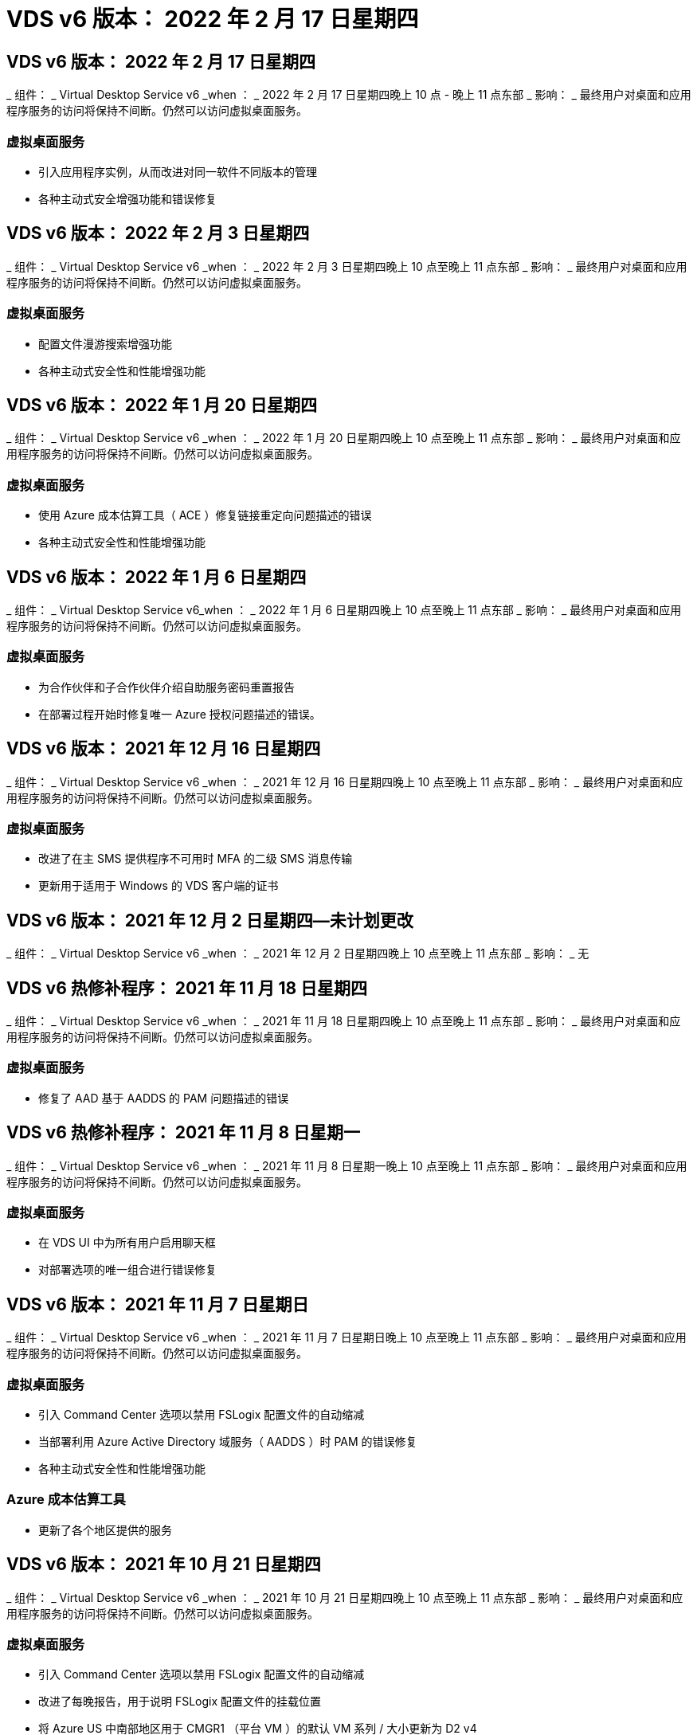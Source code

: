 = VDS v6 版本： 2022 年 2 月 17 日星期四




== VDS v6 版本： 2022 年 2 月 17 日星期四

_ 组件： _ Virtual Desktop Service v6 _when ： _ 2022 年 2 月 17 日星期四晚上 10 点 - 晚上 11 点东部 _ 影响： _ 最终用户对桌面和应用程序服务的访问将保持不间断。仍然可以访问虚拟桌面服务。



=== 虚拟桌面服务

* 引入应用程序实例，从而改进对同一软件不同版本的管理
* 各种主动式安全增强功能和错误修复




== VDS v6 版本： 2022 年 2 月 3 日星期四

_ 组件： _ Virtual Desktop Service v6 _when ： _ 2022 年 2 月 3 日星期四晚上 10 点至晚上 11 点东部 _ 影响： _ 最终用户对桌面和应用程序服务的访问将保持不间断。仍然可以访问虚拟桌面服务。



=== 虚拟桌面服务

* 配置文件漫游搜索增强功能
* 各种主动式安全性和性能增强功能




== VDS v6 版本： 2022 年 1 月 20 日星期四

_ 组件： _ Virtual Desktop Service v6 _when ： _ 2022 年 1 月 20 日星期四晚上 10 点至晚上 11 点东部 _ 影响： _ 最终用户对桌面和应用程序服务的访问将保持不间断。仍然可以访问虚拟桌面服务。



=== 虚拟桌面服务

* 使用 Azure 成本估算工具（ ACE ）修复链接重定向问题描述的错误
* 各种主动式安全性和性能增强功能




== VDS v6 版本： 2022 年 1 月 6 日星期四

_ 组件： _ Virtual Desktop Service v6_when ： _ 2022 年 1 月 6 日星期四晚上 10 点至晚上 11 点东部 _ 影响： _ 最终用户对桌面和应用程序服务的访问将保持不间断。仍然可以访问虚拟桌面服务。



=== 虚拟桌面服务

* 为合作伙伴和子合作伙伴介绍自助服务密码重置报告
* 在部署过程开始时修复唯一 Azure 授权问题描述的错误。




== VDS v6 版本： 2021 年 12 月 16 日星期四

_ 组件： _ Virtual Desktop Service v6 _when ： _ 2021 年 12 月 16 日星期四晚上 10 点至晚上 11 点东部 _ 影响： _ 最终用户对桌面和应用程序服务的访问将保持不间断。仍然可以访问虚拟桌面服务。



=== 虚拟桌面服务

* 改进了在主 SMS 提供程序不可用时 MFA 的二级 SMS 消息传输
* 更新用于适用于 Windows 的 VDS 客户端的证书




== VDS v6 版本： 2021 年 12 月 2 日星期四—未计划更改

_ 组件： _ Virtual Desktop Service v6 _when ： _ 2021 年 12 月 2 日星期四晚上 10 点至晚上 11 点东部 _ 影响： _ 无



== VDS v6 热修补程序： 2021 年 11 月 18 日星期四

_ 组件： _ Virtual Desktop Service v6 _when ： _ 2021 年 11 月 18 日星期四晚上 10 点至晚上 11 点东部 _ 影响： _ 最终用户对桌面和应用程序服务的访问将保持不间断。仍然可以访问虚拟桌面服务。



=== 虚拟桌面服务

* 修复了 AAD 基于 AADDS 的 PAM 问题描述的错误




== VDS v6 热修补程序： 2021 年 11 月 8 日星期一

_ 组件： _ Virtual Desktop Service v6 _when ： _ 2021 年 11 月 8 日星期一晚上 10 点至晚上 11 点东部 _ 影响： _ 最终用户对桌面和应用程序服务的访问将保持不间断。仍然可以访问虚拟桌面服务。



=== 虚拟桌面服务

* 在 VDS UI 中为所有用户启用聊天框
* 对部署选项的唯一组合进行错误修复




== VDS v6 版本： 2021 年 11 月 7 日星期日

_ 组件： _ Virtual Desktop Service v6 _when ： _ 2021 年 11 月 7 日星期日晚上 10 点至晚上 11 点东部 _ 影响： _ 最终用户对桌面和应用程序服务的访问将保持不间断。仍然可以访问虚拟桌面服务。



=== 虚拟桌面服务

* 引入 Command Center 选项以禁用 FSLogix 配置文件的自动缩减
* 当部署利用 Azure Active Directory 域服务（ AADDS ）时 PAM 的错误修复
* 各种主动式安全性和性能增强功能




=== Azure 成本估算工具

* 更新了各个地区提供的服务




== VDS v6 版本： 2021 年 10 月 21 日星期四

_ 组件： _ Virtual Desktop Service v6 _when ： _ 2021 年 10 月 21 日星期四晚上 10 点至晚上 11 点东部 _ 影响： _ 最终用户对桌面和应用程序服务的访问将保持不间断。仍然可以访问虚拟桌面服务。



=== 虚拟桌面服务

* 引入 Command Center 选项以禁用 FSLogix 配置文件的自动缩减
* 改进了每晚报告，用于说明 FSLogix 配置文件的挂载位置
* 将 Azure US 中南部地区用于 CMGR1 （平台 VM ）的默认 VM 系列 / 大小更新为 D2 v4




== VDS v6 版本： 2021 年 10 月 7 日星期四

_ 组件： _ Virtual Desktop Service v6 _when ： _ 2021 年 10 月 7 日星期四晚上 10 点至晚上 11 点东部 _ 影响： _ 最终用户对桌面和应用程序服务的访问将保持不间断。仍然可以访问虚拟桌面服务。



=== 虚拟桌面服务

* 针对未正确保存特定配置收集配置的情况修复错误




== VDS v6 版本： 2021 年 9 月 23 日星期四

_ 组件： _ Virtual Desktop Service v6 _when ： _ 2021 年 9 月 23 日星期四晚上 10 点至晚上 11 点东部 _ 影响： _ 最终用户对桌面和应用程序服务的访问将保持不间断。仍然可以访问虚拟桌面服务。



=== 虚拟桌面服务

* 更新到 PAM 以与基于 ADDS 的部署集成
* 在非 AVD 部署的 Workspace 模块中显示 RemoteApp URL
* 错误修复：在特定内部 Active Directory 配置中使最终用户成为管理员的情形




== VDS v6 版本： 2021 年 9 月 9 日星期四

_ 组件： _ Virtual Desktop Service v6 _when ： _ 2021 年 9 月 9 日星期四晚上 10 点至晚上 11 点东部 _ 影响： _ 最终用户对桌面和应用程序服务的访问将保持不间断。仍然可以访问虚拟桌面服务。



=== 虚拟桌面服务

* 各种主动式安全性和性能增强功能




== VDS v6 版本： 2021 年 8 月 26 日星期四

_ 组件： _ Virtual Desktop Service v6_when ： _ 2021 年 8 月 26 日星期四晚上 10 点至晚上 11 点东部 _ 影响： _ 最终用户对桌面和应用程序服务的访问将保持不间断。仍然可以访问虚拟桌面服务。



=== 虚拟桌面服务

* 在授予用户对 VDS 管理 UI 的访问权限后，更新放置在用户桌面上的 URL




== VDS v6 版本： 2021 年 8 月 12 日星期四

_ 组件： _ Virtual Desktop Service v6 _when ： _ 2021 年 8 月 12 日星期四晚上 10 点至晚上 11 点东部 _ 影响： _ 最终用户对桌面和应用程序服务的访问将保持不间断。仍然可以访问虚拟桌面服务。



=== 虚拟桌面服务

* Cloud Insights 功能和上下文的增强功能
* 改进了备份计划频率处理
* 错误修复 - 解决服务重新启动时问题描述 for CwVmAutomation 服务检查配置的问题
* 错误修复 - 解决在某些情况下不允许保存配置的问题描述 for DCConifg
* 各种主动式安全性和性能增强功能




== VDS v6 热修补程序： 2021 年 7 月 30 日星期二

_ 组件： _ Virtual Desktop Service v6 _when ： _ 2021 年 7 月 30 日星期五晚上 7 点至晚上 8 点东部 _ 影响： _ 最终用户对桌面和应用程序服务的访问将保持不间断。仍然可以访问虚拟桌面服务。



=== 虚拟桌面服务

* 更新部署模板以改进自动化




== VDS v6 版本： 2021 年 7 月 29 日星期四

_ 组件： _ Virtual Desktop Service v6 _when ： _ 2021 年 7 月 29 日星期四晚上 10 点至晚上 11 点东部 _ 影响： _ 最终用户对桌面和应用程序服务的访问将保持不间断。仍然可以访问虚拟桌面服务。



=== 虚拟桌面服务

* 错误修复—解决未按预期安装 CWAgent 的问题描述 for VMware 部署
* 错误修复—解决使用数据角色创建服务器未按预期运行的问题描述 for VMware 部署问题




== VDS v6 热修补程序： 2021 年 7 月 20 日星期二

_ 组件： _ Virtual Desktop Service v6 _when ： _ 2021 年 7 月 20 日星期二晚上 10 点至晚上 11 点东部 _ 影响： _ 最终用户对桌面和应用程序服务的访问将保持不间断。仍然可以访问虚拟桌面服务。



=== 虚拟桌面服务

* 修复在特定配置中导致异常大量 API 流量的问题描述




== VDS 6.0 版本： 2021 年 7 月 15 日星期四

_ 组件： _ 6.0 Virtual Desktop Service _when ： _ 2021 年 7 月 15 日星期四晚上 10 点至晚上 11 点东部 _ 影响： _ 最终用户对桌面和应用程序服务的访问将保持不间断。仍然可以访问虚拟桌面服务。



=== 虚拟桌面服务

* Cloud Insights 集成增强功能—捕获每用户性能指标并在用户环境中显示这些指标
* 改进了 ANF 配置自动化—改进了 NetApp 作为提供商在客户 Azure 租户中的自动注册
* 创建新 AVD 工作空间时的表述调整
* 各种主动式安全性和性能增强功能




== VDS 6.0 版本： 2021 年 6 月 24 日星期四

_ 组件： _ 6.0 Virtual Desktop Service _when ： _ 2021 年 6 月 4 日星期四晚上 10 点至晚上 11 点东部 _ 影响： _ 最终用户对桌面和应用程序服务的访问将保持不间断。仍然可以访问虚拟桌面服务。


NOTE: 由于计划在 7 月 4 日左右发布，因此下一个 VDS 版本将在 2015 年 7 月 15 日星期四发布。



=== 虚拟桌面服务

* 更新以反映 Windows 虚拟桌面（ WVD ）现在是 Azure 虚拟桌面（ AVD ）
* Excel 导出中的用户名格式错误修复
* 改进了自定义品牌 HTML5 登录页面的配置
* 各种主动式安全性和性能增强功能




=== 成本估算工具

* 更新以反映 Windows 虚拟桌面（ WVD ）现在是 Azure 虚拟桌面（ AVD ）
* 对的更新反映了新地区提供的服务 /GPU VM 数量更多




== VDS 6.0 版本： 2021 年 6 月 10 日星期四

_ 组件： _ 6.0 Virtual Desktop Service _when ： _ 2021 年 6 月 10 日星期四晚上 10 点至晚上 11 点东部 _ 影响： _ 最终用户对桌面和应用程序服务的访问将保持不间断。仍然可以访问虚拟桌面服务。



=== 虚拟桌面服务

* 为 VM 引入了一个额外的基于 HTML5 浏览器的网关 / 访问点
* 改进了删除主机池后的用户路由
* 错误修复了导入非受管主机池未按预期运行的情形
* 各种主动式安全性和性能增强功能




== VDS 6.0 版本： 2021 年 6 月 10 日星期四

_ 组件： _ 6.0 Virtual Desktop Service _when ： _ 2021 年 6 月 10 日星期四晚上 10 点东部 _ 影响： _ 最终用户对桌面和应用程序服务的访问将保持无中断。仍然可以访问虚拟桌面服务。



=== 技术增强功能：

* 将每个 VM 上安装的 .NET Framework 版本从 v4.7.2 更新到 v4.5.0
* 在本地控制平面团队与任何其他实体之间对 https ： // 和 TLS 1.2 或更高版本的使用进行额外的后端强制实施
* 命令中心中删除备份操作的错误修复—此错误现在正确引用了 CMGR1 的时区
* 将命令中心操作从 Azure 文件共享重命名为 Azure 文件共享
* Azure 共享映像库中的命名约定更新
* 改进了并发用户登录计数收集
* 如果限制从 CMGR1 VM 出站的流量，请更新为从 CMGR1 允许的出站流量
* 如果您不限制来自 CMGR1 的出站流量，则无需在此进行任何更新
* 如果要限制来自 CMGR1 的出站流量，请允许访问 vdctoolsapiprimary.azurewebsites.net 。注意：您不再需要允许访问 vdctoolsapi.trafficmanager.net 。




=== 部署增强功能：

* 为将来支持服务器名称中的自定义前缀奠定基础
* 改进了 Azure 部署的流程自动化和冗余
* 为 Google Cloud Platform 部署提供了大量部署自动化增强功能
* 在 Google Cloud Platform 部署中支持 Windows Server 2019
* 修复了 Windows 10 20H2 EVD 映像的部分场景中的错误




=== 服务交付增强功能：

* 介绍 Cloud Insights 集成，为用户体验， VM 和存储层提供流式性能数据
* 引入了一项功能，可用于快速导航到最近访问的 VDS 页面
* 显著缩短了 Azure 部署的列表（用户，组，服务器，应用程序等）加载时间
* 引入了轻松导出用户，组，服务器，管理员，报告列表的功能。 等
* 引入了控制向客户提供哪些 VDS MFA 方法的功能（客户更喜欢电子邮件，而不是SMS ，例如）
* 为 VDS 自助服务密码重置电子邮件引入了可自定义的 " 发件人 " 字段
* 引入了仅允许 VDS 自助服务密码重置电子邮件转到指定域的选项（公司拥有的域与个人，例如）
* 引入了一个更新，可提示用户将其电子邮件添加到其帐户中，以便他们可以使用此更新或重置 MFA/ 自助服务密码
* 启动已停止的部署时，也要启动部署中的所有 VM
* 在确定要分配给新创建的 Azure 虚拟机的 IP 地址时，性能会有所提高




== VDS 6.0 版本： 2021 年 5 月 27 日星期四

_ 组件： _ 6.0 Virtual Desktop Service _when ： _ 2021 年 5 月 27 日星期四晚上 10 点至晚上 11 点东部 _ 影响： _ 最终用户对桌面和应用程序服务的访问将保持不间断。仍然可以访问虚拟桌面服务。



=== 虚拟桌面服务

* 介绍 AVD 主机池中池化会话主机的 " 开始连接 "
* 通过 Cloud Insights 集成介绍用户性能指标
* 在 " 工作空间 " 模块中更突出地显示 " 服务器 " 选项卡
* 如果虚拟机已从 VDS 中删除，则允许通过 Azure Backup 还原虚拟机
* 改进了连接到服务器功能的处理方式
* 改进了自动创建和更新证书时对变量的处理
* 问题描述中的错误修复：单击下拉菜单中的 X 无法按预期清除选择
* 提高了 SMS 消息提示的可靠性和自动错误处理能力
* 更新为用户支持角色—现在可以终止已登录用户的进程
* 各种主动式安全性和性能增强功能




== VDS 6.0 版本： 2021 年 5 月 13 日星期四

_ 组件： _ 6.0 Virtual Desktop Service _when ： _ 2021 年 5 月 13 日星期四晚上 10 点至晚上 11 点东部 _ 影响： _ 最终用户对桌面和应用程序服务的访问将保持不间断。仍然可以访问虚拟桌面服务。



=== 虚拟桌面服务

* 引入其他 AVD 主机池属性
* 在发生后端服务问题时，在 Azure 部署中引入额外的自动化弹性
* 使用连接到服务器功能时，请在新浏览器选项卡中包含服务器名称
* 显示每个组中的用户数量
* 增强了在所有部署中使用 " 连接到服务器 " 功能的弹性
* 为组织和最终用户设置 MFA 选项的其他增强功能
+
** 如果将 SMS 设置为唯一可用的 MFA 选项，则需要电话号码，而不是电子邮件地址
** 如果电子邮件设置为唯一可用的 MFA 选项，则需要电子邮件地址，而不是电话号码
** 如果 SMS 和电子邮件都设置为 MFA 的选项，则需要电子邮件地址和电话号码


* 提高了清晰度—删除 Azure 备份快照的大小，因为 Azure 不会返回快照的大小
* 添加了在非 Azure 环境中删除快照的功能
* 使用特殊字符时 AVD 主机池创建的错误修复
* 通过 " 资源 " 选项卡修复主机池的工作负载计划错误
* 针对取消批量用户导入时显示的错误提示的错误修复
* 针对将应用程序设置添加到配置集合中的可能情形的错误修复
* 更新电子邮件地址发送通知 / 消息—现在将从 noreply@vds.netapp.com 发送消息
+
** 安全地发布入站电子邮件地址的客户应添加此电子邮件地址






== VDS 6.0 版本： 2021 年 4 月 29 日星期四

_ 组件： _ 6.0 Virtual Desktop Service _when ： _ 2021 年 4 月 29 日星期四晚上 10 点至晚上 11 点东部 _ 影响： _ 最终用户对桌面和应用程序服务的访问将保持不间断。仍然可以访问虚拟桌面服务。



=== 虚拟桌面服务

* 介绍适用于个人 AVD 主机池的 " 开始连接 " 功能
* 在 Workspace 模块中介绍存储上下文
* 通过 Cloud Insights 集成引入存储（ Azure NetApp Files ）监控
+
** IOPS 监控
** 延迟监控
** 容量监控


* 改进了 VM 克隆操作的日志记录功能
* 针对特定工作负载计划情形的错误修复
* 修复了在特定情况下不显示虚拟机时区的错误
* 修复了在特定情况下未注销 AVD 用户的错误
* 对自动生成的电子邮件进行更新以反映 NetApp 品牌




== VDS 6.0 热修补程序： 2021 年 4 月 16 日星期五

_ 组件： _ 6.0 Virtual Desktop Service _when ： _ 2021 年 4 月 16 日星期五晚上 10 点至晚上 11 点东部 _ 影响： _ 最终用户对桌面和应用程序服务的访问将保持不间断。仍然可以访问虚拟桌面服务。



=== 虚拟桌面服务

* 通过在上晚更新后自动创建证书来解决问题描述问题，从而改进了自动化证书管理




== VDS 6.0 版本： 2021 年 4 月 15 日星期四

_ 组件： _ 6.0 Virtual Desktop Service _when ： _ 2021 年 4 月 15 日星期四晚上 10 点至晚上 11 点东部 _ 影响： _ 最终用户对桌面和应用程序服务的访问将保持不间断。仍然可以访问虚拟桌面服务。



=== 虚拟桌面服务

* Cloud Insights 集成增强功能：
+
** 已跳过帧—网络资源不足
** 已跳过帧—客户端资源不足
** 帧已跳过—服务器资源不足
** 操作系统磁盘—读取字节
** 操作系统磁盘—写入字节
** 操作系统磁盘—每秒读取字节数
** 操作系统磁盘—写入字节 / 秒


* 在部署模块中更新任务历史记录—改进了对任务历史记录的处理
* 问题描述的错误修复，在部分情况下， Azure 备份无法从磁盘还原到 CMGR1
* 问题描述的错误修复，其中证书未自动更新和创建
* 已停止部署的问题描述的错误修复速度不够快
* 创建工作空间时更新到状态下拉列表—从列表中删除项目 " 国家 "
* 其他更新以反映 NetApp 品牌




== VDS 6.0 修补程序： 2021 年 4 月 7 日星期三

_ 组件： _ 6.0 Virtual Desktop Service _when ： _ 2021 年 4 月 7 日星期三晚上 10 点至晚上 11 点东部 _ 影响： _ 最终用户对桌面和应用程序服务的访问将保持不间断。仍然可以访问虚拟桌面服务。



=== 虚拟桌面服务

* 由于 Azure 的响应时间日益变化，我们正在增加在部署向导期间输入 Azure 凭据时等待响应的时间。




== VDS 6.0 版本： 2021 年 4 月 1 日星期四

_ 组件： _ 6.0 Virtual Desktop Service _when ： _ 2021 年 4 月 1 日星期四晚上 10 点至晚上 11 点东部 _ 影响： _ 最终用户对桌面和应用程序服务的访问将保持不间断。仍然可以访问虚拟桌面服务。



=== 虚拟桌面服务

* NetApp Cloud Insights 集成更新—新的流式数据点：
+
** NVIDIA GPU 性能数据
** 往返时间
** 用户输入延迟


* 更新 " 连接到服务器 " 功能，即使将 VM 设置为禁止来自最终用户的连接，也可以通过管理方式连接到 VM
* API 增强功能，可在后续版本中启用主题和品牌塑造
* 通过 HTML5 连接到服务器或 RDS 用户会话提高 HTML5 连接中的 "Actions" 菜单的可见性
* 增加活动脚本化事件名称中支持的字符数
* 已按类型更新配置集合操作系统选项
+
** 对于 AVD 和 Windows 10 ，请使用 VDI 收集类型以确保存在 Windows 10 操作系统
** 对于 Windows Server 操作系统，请使用共享收集类型


* 各种主动式安全性和性能增强功能

